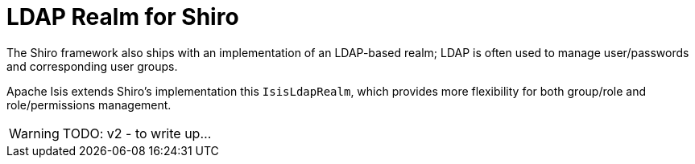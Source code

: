 = LDAP Realm for Shiro

:Notice: Licensed to the Apache Software Foundation (ASF) under one or more contributor license agreements. See the NOTICE file distributed with this work for additional information regarding copyright ownership. The ASF licenses this file to you under the Apache License, Version 2.0 (the "License"); you may not use this file except in compliance with the License. You may obtain a copy of the License at. http://www.apache.org/licenses/LICENSE-2.0 . Unless required by applicable law or agreed to in writing, software distributed under the License is distributed on an "AS IS" BASIS, WITHOUT WARRANTIES OR  CONDITIONS OF ANY KIND, either express or implied. See the License for the specific language governing permissions and limitations under the License.


// see `shiro.ini` (example)

//[source,properties]
//----
//include::security:shiro-realm-ldap:example$shiro.ini[]
//----

// == Setting up Users/Groups in Apache Directory Studio



The Shiro framework also ships with an implementation of an LDAP-based realm; LDAP is often used to manage user/passwords and corresponding user groups.

Apache Isis extends Shiro's implementation this  `IsisLdapRealm`, which provides more flexibility for both group/role and role/permissions management.


WARNING: TODO: v2 - to write up...
